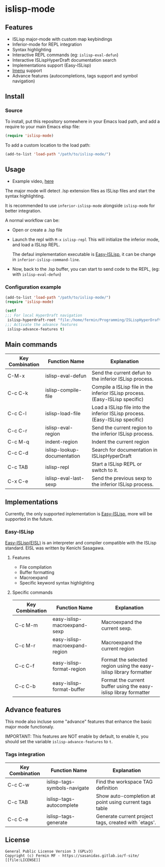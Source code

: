 #+html: <p align="center"><img src="logo/islisp-black-tr.gif" /></p>
* islisp-mode

** Features
   + ISLisp major-mode with custom map keybindings
   + Inferior-mode for REPL integration 
   + Syntax highlighting
   + Interactive REPL commands (eg: ~islisp-eval-defun~)
   + Interactive ISLispHyperDraft documentation search
   + Implementations support (Easy-ISLisp)
   + [[https://www.emacswiki.org/emacs/ImenuMode][Imenu]] support
   + Advance features (autocompletions, tags support and symbol navigation)

** Install 
*** Source
To install, put this repository somewhere in your Emacs load path, and add a require to your main Emacs elisp file:
#+BEGIN_SRC emacs-lisp
(require 'islisp-mode)
#+END_SRC

To add a custom location to the load path:
#+BEGIN_SRC emacs-lisp
   (add-to-list 'load-path "/path/to/islisp-mode/")
#+END_SRC

** Usage
   + Example video, [[https://vimeo.com/614514131][here]]

   The major mode will detect .lsp extension files as ISLisp files and start the syntax highlighting.

   It is recommended to use ~inferior-islisp-mode~ alongside ~islisp-mode~ for better integration.

   A normal workflow can be:
   + Open or create a .lsp file
   + Launch the repl with  =M-x= ~islisp-repl~
     This will initialize the inferior mode, and load a ISLisp REPL.

     The defaul implementation executable is [[https://github.com/sasagawa888/eisl][Easy-ISLisp]], it can be change in ~inferior-islisp-command-line~.

   + Now, back to the .lsp buffer, you can start to send code to the REPL, (eg: with ~islisp-eval-defun~)

*** Configuration example
    #+BEGIN_SRC emacs-lisp
      (add-to-list 'load-path "/path/to/islisp-mode/")
      (require 'islisp-mode)

      (setf
      ;;; For local HyperDraft navigation
       islisp-hyperdraft-root "file:/home/fermin/Programming/ISLispHyperDraft/islisp-v23.html"
      ;;; Activate the advance features
       islisp-advance-features t)
    #+END_SRC


** Main commands

  | Key Combination | Function Name               | Explanation                                                                  |
  |-----------------+-----------------------------+------------------------------------------------------------------------------|
  | C-M-x           | islisp-eval-defun           | Send the current defun to the inferior ISLisp process.                       |
  | C-c C-k         | islisp-compile-file         | Compile a ISLisp file in the inferior ISLisp process. (Easy-ISLisp specific) |
  | C-c C-l         | islisp-load-file            | Load a ISLisp file into the inferior ISLisp process.  (Easy-ISLisp specific) |
  | C-c C-r         | islisp-eval-region          | Send the current region to the inferior ISLisp process.                      |
  | C-c M-q         | indent-region               | Indent the current region                                                    |
  | C-c C-d         | islisp-lookup-documentation | Search for documentation in ISLispHyperDraft                                 |
  | C-c TAB         | islisp-repl                 | Start a ISLisp REPL or switch to it.                                         |
  | C-x C-e         | islisp-eval-last-sexp       | Send the previous sexp to the inferior ISLisp process.                       |

   


** Implementations
   Currently, the only supported inplementation is [[https://github.com/sasagawa888/eisl][Easy-ISLisp]], more will be supported in the future.

*** Easy-ISLisp
     [[https://github.com/sasagawa888/eisl][Easy-ISLisp(EISL)]] is an interpreter and compiler compatible with the ISLisp standard. EISL was written by Kenichi Sasagawa. 

**** Features
     + File compilation
     + Buffer formatting
     + Macroexpand
     + Specific keyword syntax highlighting

**** Specific commands

  | Key Combination | Function Name                  | Explanation                                                        |
  |-----------------+--------------------------------+--------------------------------------------------------------------|
  | C-c M-m         | easy-islisp-macroexpand-sexp   | Macroexpand the current sexp.                                      |
  | C-c  M-r        | easy-islisp-macroexpand-region | Macroexpand the current region                                     |
  | C-c C-f         | easy-islisp-format-region      | Format the selected region using the easy-islisp library formatter |
  | C-c C-b         | easy-islisp-format-buffer      | Format the current buffer using the easy-islisp libray formatter   |
  
** Advance features
   This mode also incluse some "advance" features that enhance the basic major mode functionaly.

   IMPORTANT: This features are NOT enable by default, to enable it, you should set the variable ~islisp-advance-features~ to ~t~.

*** Tags integration

  | Key Combination | Function Name                | Explanation                                            |
  |-----------------+------------------------------+--------------------------------------------------------|
  | C-c C-w         | islisp-tags-symbols-navigate | Find the workspace TAG definition                      |
  | C-c TAB         | islisp-tags-autocomplete     | Show auto-completion at point using current tags table |
  | C-c C-e         | islisp-tags-generate         | Generate current project tags, created with `etags'.   |



** License
#+begin_example
  General Public License Version 3 (GPLv3)
  Copyright (c) Fermin MF - https://sasanidas.gitlab.io/f-site/
  [[file:LICENSE]]
#+end_example
